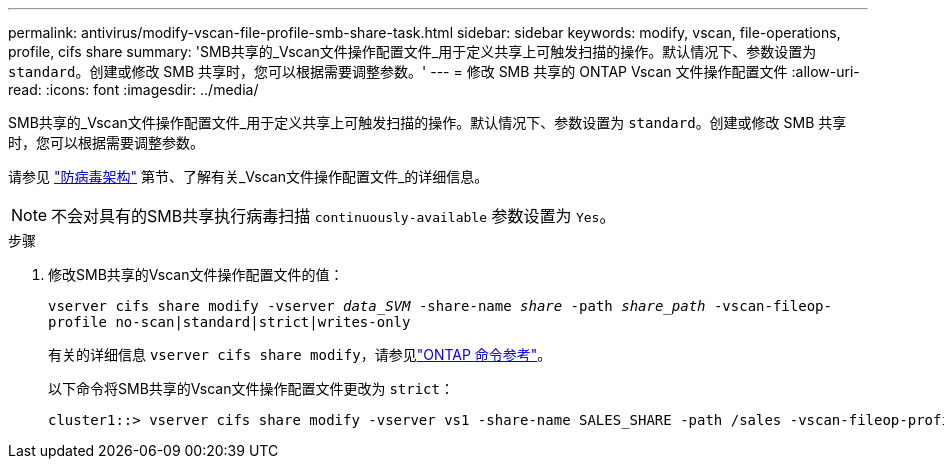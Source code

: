 ---
permalink: antivirus/modify-vscan-file-profile-smb-share-task.html 
sidebar: sidebar 
keywords: modify, vscan, file-operations, profile, cifs share 
summary: 'SMB共享的_Vscan文件操作配置文件_用于定义共享上可触发扫描的操作。默认情况下、参数设置为 `standard`。创建或修改 SMB 共享时，您可以根据需要调整参数。' 
---
= 修改 SMB 共享的 ONTAP Vscan 文件操作配置文件
:allow-uri-read: 
:icons: font
:imagesdir: ../media/


[role="lead"]
SMB共享的_Vscan文件操作配置文件_用于定义共享上可触发扫描的操作。默认情况下、参数设置为 `standard`。创建或修改 SMB 共享时，您可以根据需要调整参数。

请参见 link:architecture-concept.html["防病毒架构"] 第节、了解有关_Vscan文件操作配置文件_的详细信息。

[NOTE]
====
不会对具有的SMB共享执行病毒扫描 `continuously-available` 参数设置为 `Yes`。

====
.步骤
. 修改SMB共享的Vscan文件操作配置文件的值：
+
`vserver cifs share modify -vserver _data_SVM_ -share-name _share_ -path _share_path_ -vscan-fileop-profile no-scan|standard|strict|writes-only`

+
有关的详细信息 `vserver cifs share modify`，请参见link:https://docs.netapp.com/us-en/ontap-cli/vserver-cifs-share-modify.html["ONTAP 命令参考"^]。

+
以下命令将SMB共享的Vscan文件操作配置文件更改为 `strict`：

+
[listing]
----
cluster1::> vserver cifs share modify -vserver vs1 -share-name SALES_SHARE -path /sales -vscan-fileop-profile strict
----


